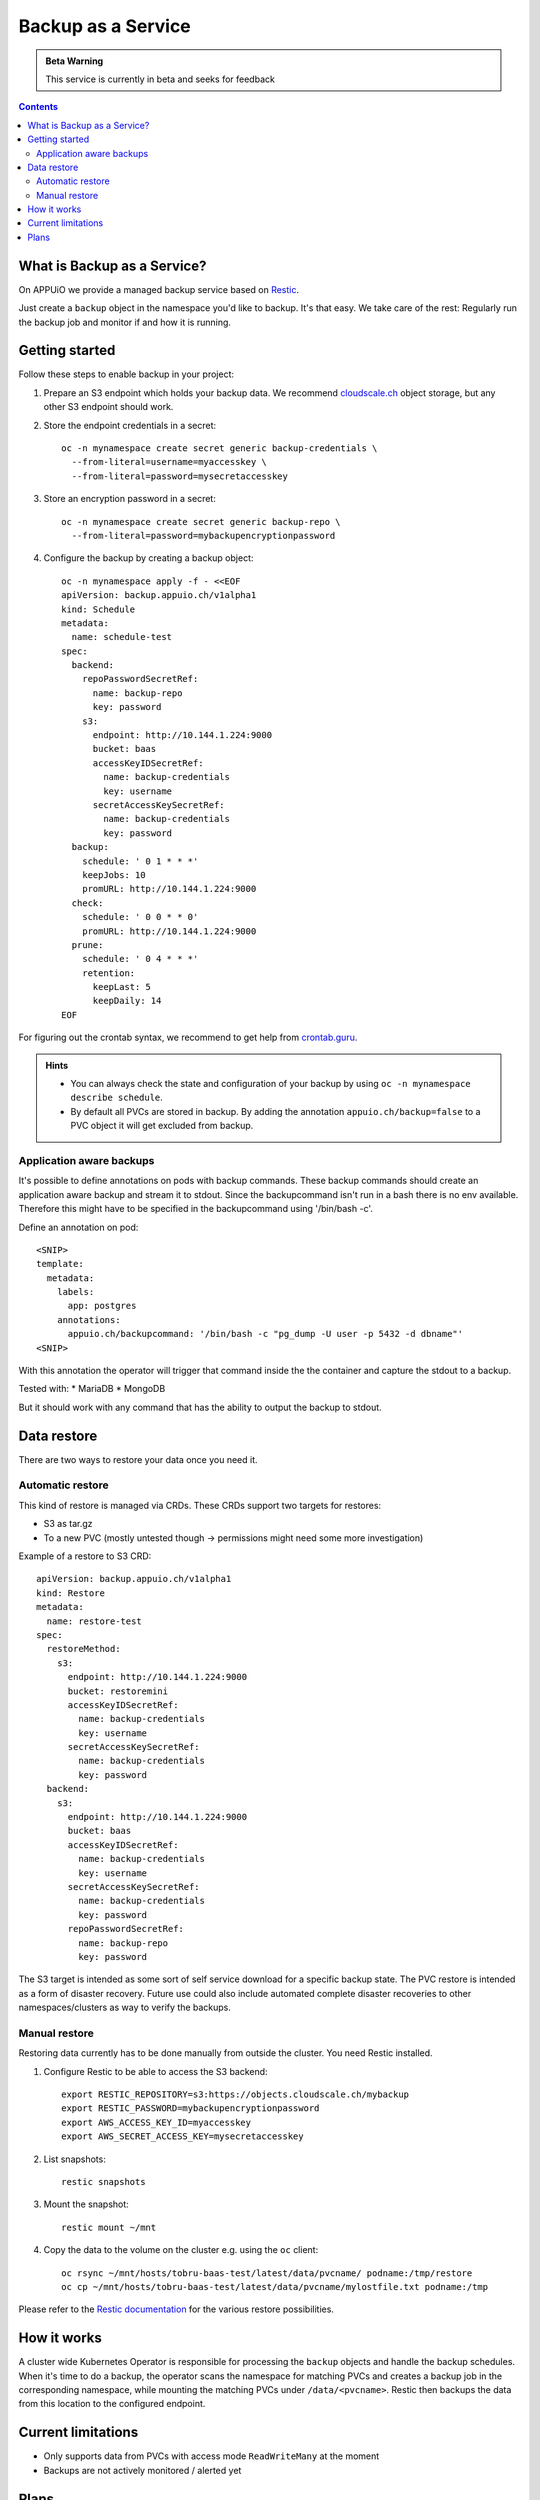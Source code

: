 Backup as a Service
===================

.. admonition:: Beta Warning
    :class: note

    This service is currently in beta and seeks for feedback

.. contents::

What is Backup as a Service?
----------------------------

On APPUiO we provide a managed backup service based on `Restic <https://restic.readthedocs.io/>`__.

Just create a ``backup`` object in the namespace you'd like to backup.
It's that easy. We take care of the rest: Regularly run the backup job and
monitor if and how it is running.

Getting started
---------------

Follow these steps to enable backup in your project:

#. Prepare an S3 endpoint which holds your backup data. We recommend `cloudscale.ch <https://www.cloudscale.ch/>`__
   object storage, but any other S3 endpoint should work.
#. Store the endpoint credentials in a secret:
   ::

      oc -n mynamespace create secret generic backup-credentials \
        --from-literal=username=myaccesskey \
        --from-literal=password=mysecretaccesskey

#. Store an encryption password in a secret:
   ::

      oc -n mynamespace create secret generic backup-repo \
        --from-literal=password=mybackupencryptionpassword

#. Configure the backup by creating a backup object:
   ::

      oc -n mynamespace apply -f - <<EOF
      apiVersion: backup.appuio.ch/v1alpha1
      kind: Schedule
      metadata:
        name: schedule-test
      spec:
        backend:
          repoPasswordSecretRef:
            name: backup-repo
            key: password
          s3:
            endpoint: http://10.144.1.224:9000
            bucket: baas
            accessKeyIDSecretRef:
              name: backup-credentials
              key: username
            secretAccessKeySecretRef:
              name: backup-credentials
              key: password
        backup:
          schedule: ' 0 1 * * *'
          keepJobs: 10
          promURL: http://10.144.1.224:9000
        check:
          schedule: ' 0 0 * * 0'
          promURL: http://10.144.1.224:9000
        prune:
          schedule: ' 0 4 * * *'
          retention:
            keepLast: 5
            keepDaily: 14
      EOF

For figuring out the crontab syntax, we recommend to get help from `crontab.guru <https://crontab.guru/>`__.

.. admonition:: Hints
    :class: note

    * You can always check the state and configuration of your backup by using ``oc -n mynamespace describe schedule``.
    * By default all PVCs are stored in backup. By adding the annotation ``appuio.ch/backup=false`` to a PVC
      object it will get excluded from backup.

Application aware backups
*************************
It's possible to define annotations on pods with backup commands. These backup commands should create an application aware
backup and stream it to stdout. Since the backupcommand isn't run in a bash there is no env available. Therefore this
might have to be specified in the backupcommand using '/bin/bash -c'.

Define an annotation on pod:

::

      <SNIP>
      template:
        metadata:
          labels:
            app: postgres
          annotations:
            appuio.ch/backupcommand: '/bin/bash -c "pg_dump -U user -p 5432 -d dbname"'
      <SNIP>

With this annotation the operator will trigger that command inside the the container and capture the stdout to a backup.

Tested with:
* MariaDB
* MongoDB

But it should work with any command that has the ability to output the backup to stdout.

Data restore
------------
There are two ways to restore your data once you need it.

Automatic restore
*****************

This kind of restore is managed via CRDs. These CRDs support two targets for restores:

* S3 as tar.gz
* To a new PVC (mostly untested though → permissions might need some more investigation)

Example of a restore to S3 CRD:

::

      apiVersion: backup.appuio.ch/v1alpha1
      kind: Restore
      metadata:
        name: restore-test
      spec:
        restoreMethod:
          s3:
            endpoint: http://10.144.1.224:9000
            bucket: restoremini
            accessKeyIDSecretRef:
              name: backup-credentials
              key: username
            secretAccessKeySecretRef:
              name: backup-credentials
              key: password
        backend:
          s3:
            endpoint: http://10.144.1.224:9000
            bucket: baas
            accessKeyIDSecretRef:
              name: backup-credentials
              key: username
            secretAccessKeySecretRef:
              name: backup-credentials
              key: password
            repoPasswordSecretRef:
              name: backup-repo
              key: password

The S3 target is intended as some sort of self service download for a specific backup state. The PVC restore is intended as a form of disaster recovery. Future use could also include automated complete disaster recoveries to other namespaces/clusters as way to verify the backups.

Manual restore
**************
Restoring data currently has to be done manually from outside the cluster. You need Restic installed.

#. Configure Restic to be able to access the S3 backend:
   ::

      export RESTIC_REPOSITORY=s3:https://objects.cloudscale.ch/mybackup
      export RESTIC_PASSWORD=mybackupencryptionpassword
      export AWS_ACCESS_KEY_ID=myaccesskey
      export AWS_SECRET_ACCESS_KEY=mysecretaccesskey

#. List snapshots:
   ::

      restic snapshots

#. Mount the snapshot:
   ::

      restic mount ~/mnt

#. Copy the data to the volume on the cluster e.g. using the ``oc`` client:
   ::

      oc rsync ~/mnt/hosts/tobru-baas-test/latest/data/pvcname/ podname:/tmp/restore
      oc cp ~/mnt/hosts/tobru-baas-test/latest/data/pvcname/mylostfile.txt podname:/tmp

Please refer to the `Restic documentation <https://restic.readthedocs.io/en/latest/050_restore.html>`__ for
the various restore possibilities.

How it works
------------

A cluster wide Kubernetes Operator is responsible for processing the ``backup`` objects and handle
the backup schedules. When it's time to do a backup, the operator scans the namespace for matching
PVCs and creates a backup job in the corresponding namespace, while mounting the matching PVCs under
``/data/<pvcname>``. Restic then backups the data from this location to the configured endpoint.

Current limitations
-------------------

* Only supports data from PVCs with access mode ``ReadWriteMany`` at the moment
* Backups are not actively monitored / alerted yet

Plans
-----

* Active and automated monitoring by APPUiO staff
* Backup of cluster objects (deployments, configmaps, ...)
* In-Cluster data restore
* Additional backends to S3 by using the rclone backend of Restic
* Open-Sourcing the Operator
